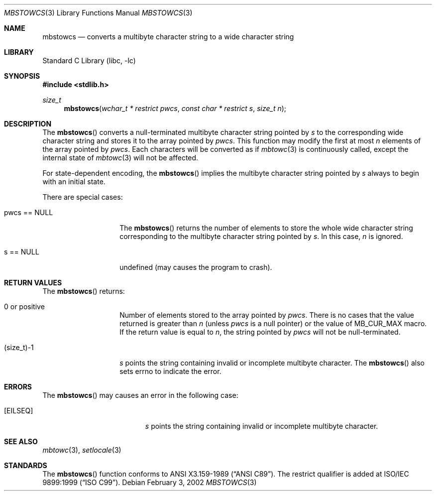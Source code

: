.\" $NetBSD: mbstowcs.3,v 1.6 2003/09/08 17:54:31 wiz Exp $
.\"
.\" Copyright (c)2002 Citrus Project,
.\" All rights reserved.
.\"
.\" Redistribution and use in source and binary forms, with or without
.\" modification, are permitted provided that the following conditions
.\" are met:
.\" 1. Redistributions of source code must retain the above copyright
.\"    notice, this list of conditions and the following disclaimer.
.\" 2. Redistributions in binary form must reproduce the above copyright
.\"    notice, this list of conditions and the following disclaimer in the
.\"    documentation and/or other materials provided with the distribution.
.\"
.\" THIS SOFTWARE IS PROVIDED BY THE AUTHOR AND CONTRIBUTORS ``AS IS'' AND
.\" ANY EXPRESS OR IMPLIED WARRANTIES, INCLUDING, BUT NOT LIMITED TO, THE
.\" IMPLIED WARRANTIES OF MERCHANTABILITY AND FITNESS FOR A PARTICULAR PURPOSE
.\" ARE DISCLAIMED.  IN NO EVENT SHALL THE AUTHOR OR CONTRIBUTORS BE LIABLE
.\" FOR ANY DIRECT, INDIRECT, INCIDENTAL, SPECIAL, EXEMPLARY, OR CONSEQUENTIAL
.\" DAMAGES (INCLUDING, BUT NOT LIMITED TO, PROCUREMENT OF SUBSTITUTE GOODS
.\" OR SERVICES; LOSS OF USE, DATA, OR PROFITS; OR BUSINESS INTERRUPTION)
.\" HOWEVER CAUSED AND ON ANY THEORY OF LIABILITY, WHETHER IN CONTRACT, STRICT
.\" LIABILITY, OR TORT (INCLUDING NEGLIGENCE OR OTHERWISE) ARISING IN ANY WAY
.\" OUT OF THE USE OF THIS SOFTWARE, EVEN IF ADVISED OF THE POSSIBILITY OF
.\" SUCH DAMAGE.
.\"
.Dd February 3, 2002
.Dt MBSTOWCS 3
.Os
.\" ----------------------------------------------------------------------
.Sh NAME
.Nm mbstowcs
.Nd converts a multibyte character string to a wide character string
.\" ----------------------------------------------------------------------
.Sh LIBRARY
.Lb libc
.\" ----------------------------------------------------------------------
.Sh SYNOPSIS
.In stdlib.h
.Ft size_t
.Fn mbstowcs "wchar_t * restrict pwcs" "const char * restrict s" "size_t n"
.\" ----------------------------------------------------------------------
.Sh DESCRIPTION
The
.Fn mbstowcs
converts a null-terminated multibyte character string pointed by
.Fa s
to the corresponding wide character string and stores it to the array
pointed by
.Fa pwcs .
This function may modify the first at most
.Fa n
elements of the array pointed by
.Fa pwcs .
Each characters will be converted as if
.Xr mbtowc 3
is continuously called, except the internal state of
.Xr mbtowc 3
will not be affected.
.Pp
For state-dependent encoding, the
.Fn mbstowcs
implies the multibyte character string pointed by
.Fa s
always to begin with an initial state.
.Pp
There are special cases:
.Bl -tag -width 012345678901
.It pwcs == NULL
The
.Fn mbstowcs
returns the number of elements to store the whole wide character string
corresponding to the multibyte character string pointed by
.Fa s .
In this case,
.Fa n
is ignored.
.It s == NULL
undefined (may causes the program to crash).
.El
.\" ----------------------------------------------------------------------
.Sh RETURN VALUES
The
.Fn mbstowcs
returns:
.Bl -tag -width 012345678901
.It 0 or positive
Number of elements stored to the array pointed by
.Fa pwcs .
There is no cases that the value returned is greater than
.Fa n
(unless
.Fa pwcs
is a null pointer) or the value of MB_CUR_MAX macro.
If the return value is equal to
.Fa n ,
the string pointed by
.Fa pwcs
will not be null-terminated.
.It (size_t)-1
.Fa s
points the string containing invalid or incomplete multibyte character.
The
.Fn mbstowcs
also sets errno to indicate the error.
.El
.\" ----------------------------------------------------------------------
.Sh ERRORS
The
.Fn mbstowcs
may causes an error in the following case:
.Bl -tag -width Er
.It Bq Er EILSEQ
.Fa s
points the string containing invalid or incomplete multibyte character.
.El
.\" ----------------------------------------------------------------------
.Sh SEE ALSO
.Xr mbtowc 3 ,
.Xr setlocale 3
.\" ----------------------------------------------------------------------
.Sh STANDARDS
The
.Fn mbstowcs
function conforms to
.St -ansiC .
The restrict qualifier is added at
.St -isoC-99 .
